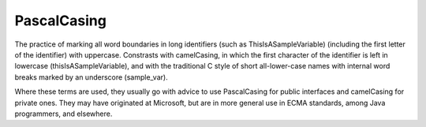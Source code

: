 .. _PascalCasing:

============================================================
PascalCasing
============================================================

The practice of marking all word boundaries in long identifiers (such as ThisIsASampleVariable) (including the first letter of the identifier) with uppercase.
Constrasts with camelCasing, in which the first character of the identifier is left in lowercase (thisIsASampleVariable), and with the traditional C style of short all-lower-case names with internal word breaks marked by an underscore (sample_var).

Where these terms are used, they usually go with advice to use PascalCasing for public interfaces and camelCasing for private ones.
They may have originated at Microsoft, but are in more general use in ECMA standards, among Java programmers, and elsewhere.

